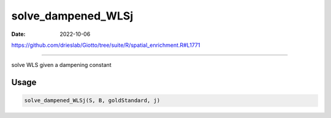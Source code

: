 ===================
solve_dampened_WLSj
===================

:Date: 2022-10-06

https://github.com/drieslab/Giotto/tree/suite/R/spatial_enrichment.R#L1771

===========

solve WLS given a dampening constant

Usage
=====

.. code:: r

   solve_dampened_WLSj(S, B, goldStandard, j)
